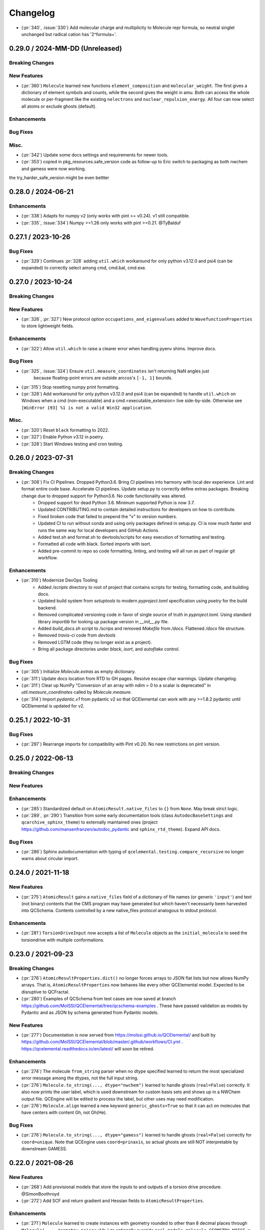 Changelog
=========

.. X.Y.0 / 2024-MM-DD (Unreleased)
.. -------------------
..
.. Breaking Changes
.. ++++++++++++++++
..
.. New Features
.. ++++++++++++
..
.. Enhancements
.. ++++++++++++
..
.. Bug Fixes
.. +++++++++
..
.. Misc.
.. +++++

- (:pr:`340`, :issue:`330`) Add molecular charge and multiplicity to Molecule repr formula,
  so neutral singlet unchanged but radical cation has '2^formula+'.


0.29.0 / 2024-MM-DD (Unreleased)
--------------------------------

Breaking Changes
++++++++++++++++

New Features
++++++++++++
- (:pr:`360`) ``Molecule`` learned new functions ``element_composition`` and ``molecular_weight``.
  The first gives a dictionary of element symbols and counts, while the second gives the weight in amu.
  Both can access the whole molecule or per-fragment like the existing ``nelectrons`` and
  ``nuclear_repulsion_energy``. All four can now select all atoms or exclude ghosts (default).

Enhancements
++++++++++++

Bug Fixes
+++++++++

Misc.
+++++
- (:pr:`342`) Update some docs settings and requirements for newer tools.
- (:pr:`353`) copied in pkg_resources.safe_version code as follow-up to Eric switch to packaging as both nwchem and gamess were now working. 
the try_harder_safe_version might be even bettter


0.28.0 / 2024-06-21
-------------------

Enhancements
++++++++++++
- (:pr:`338`) Adapts for numpy v2 (only works with pint >= v0.24). v1 still compatible.
- (:pr:`335`, :issue:`334`) Numpy >=1.26 only works with pint >=0.21. @TyBalduf


0.27.1 / 2023-10-26
-------------------

Bug Fixes
+++++++++
- (:pr:`329`) Continues :pr:`328` adding ``util.which`` workaround for only python v3.12.0 and psi4
  (can be expanded) to correctly select among cmd, cmd.bat, cmd.exe.


0.27.0 / 2023-10-24
-------------------

Breaking Changes
++++++++++++++++

New Features
++++++++++++
- (:pr:`326`, :pr:`327`) New protocol option ``occupations_and_eigenvalues`` added to
  ``WavefunctionProperties`` to store lightweight fields.

Enhancements
++++++++++++
- (:pr:`322`) Allow ``util.which`` to raise a clearer error when handling pyenv shims. Improve docs.

Bug Fixes
+++++++++
- (:pr:`325`, :issue:`324`) Ensure ``util.measure_coordinates`` isn't returning NaN angles just
   because floating-point errors are outside arccos's ``[-1, 1]`` bounds.
- (:pr:`315`) Stop resetting numpy print formatting.
- (:pr:`328`) Add workaround for only python v3.12.0 and psi4 (can be expanded) to handle
  ``util.which`` on Windows when a cmd (non-executable) and a cmd.<executable_extension> live
  side-by-side. Otherwise see ``[WinError 193] %1 is not a valid Win32 application``.

Misc.
+++++
- (:pr:`320`) Reset ``black`` formatting to 2022.
- (:pr:`327`) Enable Python v3.12 in poetry.
- (:pr:`328`) Start Windows testing and cron testing.


0.26.0 / 2023-07-31
-------------------

Breaking Changes
++++++++++++++++

- (:pr:`308`) Fix CI Pipelines. Dropped Python3.6. Bring CI pipelines into harmony with local dev experience. Lint and format entire code base. Accelerate CI pipelines. Update setup.py to correctly define extras packages. Breaking change due to dropped support for Python3.6. No code functionality was altered.
   - Dropped support for dead Python 3.6. Minimum supported Python is now 3.7.
   - Updated CONTRIBUTING.md to contain detailed instructions for developers on how to contribute.
   - Fixed broken code that failed to prepend the "v" to version numbers.
   - Updated CI to run without conda and using only packages defined in setup.py. CI is now much faster and runs the same way for local developers and GitHub Actions.
   - Added test.sh and format.sh to devtools/scripts for easy execution of formatting and testing.
   - Formatted all code with black. Sorted imports with isort.
   - Added pre-commit to repo so code formatting, linting, and testing will all run as part of regular git workflow.

Enhancements
++++++++++++
- (:pr:`310`) Modernize DevOps Tooling
   - Added `/scripts` directory to root of project that contains scripts for testing, formatting code, and building docs.
   - Updated build system from `setuptools` to modern `pyproject.toml` specification using `poetry` for the build backend.
   - Removed complicated versioning code in favor of single source of truth in `pyproject.toml`. Using standard library `importlib` for looking up package version in `__init__.py` file.
   - Added `build_docs.sh` script to `/scrips` and removed `Makefile` from `/docs`. Flattened `/docs` file structure.
   - Removed `travis-ci` code from `devtools`
   - Removed LGTM code (they no longer exist as a project).
   - Bring all package directories under `black`, `isort`, and `autoflake` control.

Bug Fixes
+++++++++
- (:pr:`305`) Initialize `Molecule.extras` as empty dictionary.
- (:pr:`311`) Update docs location from RTD to GH pages. Resolve escape char warnings. Update changelog.
- (:pr:`311`) Clear up NumPy "Conversion of an array with ndim > 0 to a scalar is deprecated" in
  `util.measure_coordinates` called by `Molecule.measure`.
- (:pr:`314`) Import `pydantic.v1` from pydantic v2 so that QCElemental can work with any >=1.8.2 pydantic
  until QCElemental is updated for v2.


0.25.1 / 2022-10-31
-------------------

Bug Fixes
+++++++++
- (:pr:`297`) Rearrange imports for compatibility with Pint v0.20. No new restrictions on pint version.


0.25.0 / 2022-06-13
-------------------

Breaking Changes
++++++++++++++++

New Features
++++++++++++

Enhancements
++++++++++++
- (:pr:`285`) Standardized default on ``AtomicResult.native_files`` to ``{}``
  from ``None``. May break strict logic.
- (:pr:`289`, :pr:`290`) Transition from some early documentation tools (class
  ``AutodocBaseSettings`` and ``qcarchive_sphinx_theme``) to externally
  maintained ones (project https://github.com/mansenfranzen/autodoc_pydantic
  and ``sphinx_rtd_theme``). Expand API docs.

Bug Fixes
+++++++++
- (:pr:`286`) Sphinx autodocumentation with typing of
  ``qcelemental.testing.compare_recursive`` no longer warns about circular
  import.


0.24.0 / 2021-11-18
-------------------

New Features
++++++++++++
- (:pr:`275`) ``AtomicResult`` gains a ``native_files`` field of a dictionary of file names (or generic ``'input'``)
  and text (not binary) contents that the CMS program may have generated but which haven't necessarily been
  harvested into QCSchema. Contents controlled by a new native_files protocol analogous to stdout protocol.

Enhancements
++++++++++++
- (:pr:`281`) ``TorsionDriveInput`` now accepts a list of ``Molecule`` objects as the ``initial_molecule`` to seed
  the torsiondrive with multiple conformations.


0.23.0 / 2021-09-23
-------------------

Breaking Changes
++++++++++++++++
- (:pr:`276`) ``AtomicResultProperties.dict()`` no longer forces arrays to JSON flat lists but now
  allows NumPy arrays. That is, ``AtomicResultProperties`` now behaves like every other QCElemental
  model. Expected to be disruptive to QCFractal.
- (:pr:`280`) Examples of QCSchema from test cases are now saved at branch
  https://github.com/MolSSI/QCElemental/tree/qcschema-examples . These have passed validation as
  models by Pydantic and as JSON by schema generated from Pydantic models.

New Features
++++++++++++
- (:pr:`277`) Documentation is now served from https://molssi.github.io/QCElemental/ and built by
  https://github.com/MolSSI/QCElemental/blob/master/.github/workflows/CI.yml .
  https://qcelemental.readthedocs.io/en/latest/ will soon be retired.

Enhancements
++++++++++++
- (:pr:`274`) The molecule ``from_string`` parser when no dtype specified learned to return the most
  specialized error message among the dtypes, not the full input string.
- (:pr:`276`) ``Molecule.to_string(..., dtype="nwchem")`` learned to handle ghosts (``real=False``)
  correctly. It also now prints the user label, which is used downstream for custom basis sets and
  shows up in a NWChem output file. QCEngine will be edited to process the label, but other uses may
  need modification.
- (:pr:`276`) ``Molecule.align`` learned a new keyword ``generic_ghosts=True`` so that it can act on
  molecules that have centers with content Gh, not Gh(He).

Bug Fixes
+++++++++
- (:pr:`276`) ``Molecule.to_string(..., dtype="gamess")`` learned to handle ghosts (``real=False``)
  correctly for ``coord=unique``. Note that QCEngine uses ``coord=prinaxis``, so actual ghosts are
  still NOT interpretable by downstream GAMESS.


0.22.0 / 2021-08-26
-------------------

New Features
++++++++++++
- (:pr:`268`) Add provisional models that store the inputs to and outputs of a torsion drive procedure. @SimonBoothroyd
- (:pr:`272`) Add SCF and return gradient and Hessian fields to ``AtomicResultProperties``.

Enhancements
++++++++++++
- (:pr:`271`) ``Molecule`` learned to create instances with geometry rounded to other than 8 decimal places through ``Molecule(..., geometry_noise=<13>)`` to optionally override ``qcel.models.molecule.GEOMETRY_NOISE = 8``. This should be used sparingly, as it will make more molecules unique in the QCA database. But it is sometimes necessary for accurate finite difference steps and to preserve intrinsic symmetry upon geometry rotation. Previous route was to reset the qcel module variable for the duration of instance creation.
- (:pr:`271`) ``Molecule.align`` and ``Molecule.scramble`` learned to return a fuller copy of self than previously. Now has aligned atom_labels, real, and mass_numbers as well as incidentals like Identifiers. Fragmentation still not addressed.
- (:pr:`271`) ``Molecule.to_string(dtype="gamess")`` learned to write symmetry information to the prinaxis output if passed in through field fix_symmetry. This is provisional, as we'd like the field to be uniform across qcprogs.

Bug Fixes
+++++++++
- (:pr:`271`) Testing function ``compare_values()`` on arrays corrected the RMS maximum o-e value displayed and added a relative value.


0.21.0 / 2021-06-30
-------------------

New Features
++++++++++++
- (:pr:`267`) Serialization learned msgpack mode that, in contrast to msgpack-ext, *doesn't* embed NumPy objects.

Enhancements
++++++++++++
- (:pr:`266`) Testing function ``compare_values()`` learned to print RMS and MAX statistics for arrays.

Bug Fixes
+++++++++
- (:pr:`265`) Fix search path construction. @sheepforce
- (:pr:`266`) Bump minimum pydantic to 1.8.2 to avoid security hole -- https://github.com/samuelcolvin/pydantic/security/advisories/GHSA-5jqp-qgf6-3pvh .


0.20.0 / 2021-05-16
-------------------

New Features
++++++++++++
- (:pr:`257`) ``PhysicalConstantsContext`` learned to write a Fortran header. @awvwgk

Enhancements
++++++++++++
- (:pr:`261`) Documentation became type-aware and grew more links.


0.19.0 / 2021-03-04
-------------------

New Features
++++++++++++

Enhancements
++++++++++++

Bug Fixes
+++++++++
- (:pr:`253`) Fixed incompatibility with Pydantic >=1.8.


0.18.0 / 2021-02-16
-------------------

New Features
++++++++++++
- (:pr:`237`) Exports models to JSON Schema with ``make schema``.
- (:pr:`237`) Build bank of JSON examples from Pydantic models defined in tests. Test that bank against exported schema with ``pytest --validate qcelemental/``.
- (:pr:`237`) Many model descriptions edited, dimensions added to array properties, ``AtomicInput.model.basis`` now takes
  ``BasisSet`` object not just string, several properties added to match QCSchema, several limitations on number and
  uniqueness imposed.

Enhancements
++++++++++++
- (:pr:`237`) Improve mypy conformance including dynamic provenance. Necessitates Pydantic >=1.5.
- (:pr:`237`) ``a0`` without underscore added as computable pint unit.
- (:pr:`246`, :pr:`250`) Removes types deprecated in NumPy v1.20.0.

Bug Fixes
+++++++++
- (:pr:`244`) Fixes where in code validation throws if ``center_data`` missing from ``BasisSet`` model.
- (:pr:`249`) Fixes web tests that weren't marked.


0.17.0 / 2020-10-01
-------------------

Enhancements
++++++++++++
- (:pr:`238`) ``molparse.to_string`` MRChem dtype developed.


0.16.0 / 2020-08-19
-------------------

New Features
++++++++++++

Enhancements
++++++++++++
- (:pr:`231`) ``compare``, ``compare_values``, and ``compare_recursive`` learned new keyword ``equal_phase`` that when
  ``True`` allows either ``computed`` or ``-computed`` to pass the comparison. For ``compare_recursive``, the leniency
  can be restricted to specific leaves of the iterable by passing a list of allowed leaves.

Bug Fixes
+++++++++
- (:pr:`229`) ``Molecule.align`` told the full truth in its documentation that the ``mol_align`` argument can take a float.


0.15.1 / 2020-06-25
-------------------

Bug Fixes
+++++++++
- (:pr:`228`) Fix testing bug for installed module, which was missing a dummy directory.


0.15.0 / 2020-06-25
-------------------

New Features
++++++++++++
- (:pr:`182`) Added experimental protocol for controlling autocorrection attemps. (That is, when a calculation throws a
  known error that QCEngine thinks it can tweak the input and rerun.) Currently in trial for NWChem.

Enhancements
++++++++++++
- (:pr:`186`, :pr:`223`) ``molparse.to_string`` Orca and MADNESS dtypes developed.
- (:pr:`226`) Allow ``which_import`` to distinguish between ordinary and namespace packages.
- (:pr:`227`) Add non-default ``strict`` argument to ``periodictable.to_Z``, ``to_symbol``, and ``to_element`` that fails when isotope information is given.
- (:pr:`227`) Allow nonphysical masses to pass validation in ``molparse.from_schema(..., nonphysical=True)``.
  Also allowed in forming ``qcel.models.Molecule(..., nonphysical=True)``.

Bug Fixes
+++++++++
- (:pr:`227`) Fixed deception described in issue 225 where ``qcel.models.Molecule(..., symbols=["O18"])`` accepted "O18"
  but did not influence the isotope, as user might have expected. That now raises ``NotAnElementError``, and an example
  of correctly setting isotope/masses has been added. This error now caught at ``qcel.molparse.from_arrays`` so general.


0.14.0 / 2020-03-06
-------------------

New Features
++++++++++++

Enhancements
++++++++++++
- (:pr:`211`) Improve testing reliability by excusing PubChem when internet flaky.
- (:pr:`216`) "CODATA2018" constants now tested.
- (:pr:`207`) Multipoles exist in ``AtomicResultProperties`` as ndarray with order-dimensional shape.
  Property ``scf_quadrupole_moment`` defined.

Bug Fixes
+++++++++
- (:pr:`216`) Fixes a bug where "CODATA2018" constants could not be used with ``conversion_factor``.
- (:pr:`217`) Can now run ``.schema()`` on pydantic classes containing ``Array`` fields (allowing ndarray in place of List).


0.13.1 / 2020-02-05
-------------------

New Features
++++++++++++
- (:pr:`209`) Added the option to Hill-order molecular formulas.

Bug Fixes
+++++++++
- (:pr:`208`) Fixes a Molecule hashing issue due to order of operations changes in ``Molecule.from_data``.
  The order of operations changed in ``Molecule.from_data`` and occasionally resulted in different hashes for Molecules
  undergoing orient operations. This issue was introduced in 0.13.0 and is unlikely to have any serious negative effects
  as this did not affect hash integrity.


0.13.0 / 2020-01-29
-------------------

New Features
++++++++++++
- (:pr:`183`, :pr:`187`) Added metadata about DFT functionals (``qcelemental.info.dftfunctionalinfo``).
- (:pr:`184`) Optional PubChem identifiers were added to molecules.
- (:pr:`187`, :pr:`192`, :pr:`195`) Added metadata about CPUs (``qcelemental.info.cpu_info``).

Enhancements
++++++++++++
- (:pr:`179`, :pr:`181`) QCElemental works with Python 3.8 at the expense of needing a new 0.10 pint (rather than generic install).
  Pint 0.10 has optional NumPy dependency of >=1.12.0, so QCElemental that requires both NumPy and pint needs this constraint.
- (:pr:`172`, :pr:`173`, :pr:`202`, :pr:`203`) Contribution improvements, including GitHub Actions checking, ``make format``
  guidance, and updated ``CONTRIBUTING.md``.
- (:pr:`189`, :pr:`196`) Constants and unit conversion based on 2018 CODATA are available (but 2014 remains the default).
- (:pr:`197`, :pr:`199`, :pr:`200`) Added more atomic units and aliases (e.g. ``au_length = bohr``).
- (:pr:`190`, :pr:`191`, :pr:`201`) Slim molecules. Many fields in ``Molecule`` objects may be optionally inferred.

Bug Fixes
+++++++++
- (:pr:`174`) Fix ``compare_recursive`` for when ``expected`` is a list but ``computed`` is not.
- (:pr:`177`) Spelling and type hint fixes.
- (:pr:`180`) Better test coverage.


0.12.0 / 2019-11-13
-------------------

New Features
++++++++++++

Enhancements
++++++++++++
- (:pr:`156`) ``Molecules`` can now be correctly compared with ``==``.
- (:pr:`157`) ``molparse.to_string`` Q-Chem dtype developed. Psi4 dtype now includes label and doesn't have extraneous info for single fragment systems.
- (:pr:`162`) New protocol ``stdout`` added to ``ResultProtocols`` controlling whether ``stdout`` field (which generally
  contains the primary logfile, whether a program writes it to file or stdout) is returned.
- (:pr:`165`) The code base is now Black formatted.

Deprecations
++++++++++++
- (:pr:`156`) ``Molecule.compare`` is deprecated and will be removed in v0.13.0.
- (:pr:`167`, :pr:`168`) ``ResultInput``, ``Result``, ``Optimization`` have been removed in favor of ``AtomicInput``, ``AtomicResult``, and ``OptimizationResult`` and will be removed in v0.13.0.

Bug Fixes
+++++++++
- (:pr:`170`) ``ProtoModel`` subclasses now correctly allow custom ``__repr__`` and ``__str__`` methods.
- (:pr:`164`, :pr:`166`) ``nglview-sdf`` molecule string format now correctly uses correct sdf format widths fixing some issues with very large molecules.


0.11.1 / 2019-10-28
-------------------

Bug Fixes
+++++++++
- (:pr:`152`) Patches ``Molecule.from_file`` and ``Molecule.from_data`` to read XYZ+ format and correctly handle keyword arguments.
   Patches ``Molecule.to_file`` to write XYZ+ format as the default for XYZ and XYZ+ files.

0.11.0 / 2019-10-24
-------------------

Enhancements
++++++++++++
- (:pr:`147`) Updates Pydantic to the 1.0 release and fixes a number of breaking changes.
- (:pr:`148`) Switches from Py3dMoljs to NGLView for molecular visualization due to Jupyter Widget integration.
- (:pr:`149`) Adds statC and Debye to the units registry.

Bug Fixes
+++++++++
- (:pr:`150`) Patches ``which_import`` to correctly handle submodules.

0.10.0 / 2019-10-16
-------------------

Enhancements
++++++++++++
- (:pr:`144`) Allows `which_import` to handle submodules.
- (:pr:`143`) Allow testing complex numbers.


0.9.0 / 2019-10-01
------------------

New Features
++++++++++++
- (:pr:`137`, :pr:`138`) Coordinates can now be output in ``Turbomole`` format in addition to all other formats.
- (:pr:`139`) A wavefunction property have been added to the ``Result`` Model. Adds the ability for Engine and other
  programs to store and fetch wavefunction data.
- (:pr:`140`) ``Protocols`` have been added to ``QCInputSpecification`` which allows data to pre-pruned by different
  specifications. Main intention is to reduce wavefunction data which may be re-computed cheaply rather than storing
  all of it. This does change the input model, so requires a minor version bump.

Enhancements
++++++++++++
- (:pr:`132`) ``BasisSet`` and ``Result``'s documentations have been brought up to the standards of other models.

0.8.0 / 2019-09-13
------------------

New Features
++++++++++++
- (:pr:`123`) QCElemental now passes MyPy!
- (:pr:`127`, :pr:`131`) Adds van der Waals radii data available through ``vdwradii.get(atom)`` function.

Enhancements
++++++++++++

Bug Fixes
+++++++++
- (:pr:`125`) Add back a consistency check that had been optimized out.

0.7.0 / 2019-08-23
------------------

Enhancements
++++++++++++

- (:pr:`118`) Model string representations should be more user friendly and descriptive without overload the
  output.
- (:pr:`119`) The ``molparse.to_string`` keyword-arg ``return_data`` now returns molecule keywords for GAMESS and
  NWChem. The ``models.Molecule.to_string`` can use ``return_data`` now, too.
- (:pr:`120`) Auto documentation tech is now built into the ``ProtoModel`` and does not need
  an external function.

0.6.1 / 2019-08-19
------------------

Bug Fixes
+++++++++

- (:pr:`114`) The Numpy einsum calls reference the top level functions and not core C functions. This fixes an issue
  which can result in NumPy version dependencies.

0.6.0 / 2019-08-14
------------------

New Features
++++++++++++

- (:pr:`85`, :pr:`87`) Msgpack is a new serialization option for Models. Serialization defaults to msgpack when
  available (``conda install msgpack-python [-c conda-forge]``), falling back to JSON otherwise. This results in
  substantial speedups for both serialization and deserialization actions and should be a transparent replacement for
  users within Elemental itself.

Enhancements
++++++++++++

- (:pr:`78`) Molecular alignments can now be aligned on the derivatives of vector components.
- (:pr:`81`) Testing is now operated both on the minimal supported and the latest released versions of dependencies.
- (:pr:`82`) Molecule fragment grouping is now disabled by default to match expected behavior.
- (:pr:`84`) Testing without internet connection should now pass since PubChem testing is skipped with no connection.
- (:pr:`85`) Molecule switches from lists to numpy arrays for internal storage of per-atom fields.
- (:pr:`86`) Molecule performance and memory enhancements through reduced validation times and LRU caching of
  common validations.
- (:pr:`88`, :pr:`109`) The ``Molecule`` Model now has its attributes documented and in an on-the-fly manner derived
  from the Pydantic Schema of those attributes.
- (:pr:`99`, :pr:`100`, :pr:`101`, :pr:`102`, :pr:`103`, :pr:`104`, :pr:`105`, :pr:`106`, :pr:`107`) Various
  documentation, type hints, and small changes.

Bug Fixes
+++++++++

- (:pr:`87`) Molecule objects built from Schema are run through validators for consistency.


0.5.0 / 2019-07-16
------------------

Enhancements
++++++++++++

- (:pr:`76`) Adds a built-in ``Molecule.to_file`` function for easy serialization into ``.numpy``, ``.json``, ``.xyz``,
  ``.psimol``, and ``.psi4`` file formats.

Bug Fixes
+++++++++

- (:pr:`74`) Atom and fragment ordering are preserved when invoking ``get_fragment``.


0.4.2 / 2019-06-13
------------------

New Features
++++++++++++

- (:pr:`70`, :pr:`72`) ``molparse.to_string`` Molpro dtype developed.


0.4.1 / 2019-05-31
------------------

New Features
++++++++++++

Enhancements
++++++++++++

- (:pr:`68`) ``molparse.to_string`` learned parameter ``return_data`` that contains aspects of the
  ``models.Molecule`` not expressible in the string. Implemented for dtypes xyz, cfour, psi4.
- (:pr:`68`) ``Datum`` gained an attribute ``numeric`` that reflects whether arithmetic on ``data``
  is valid. ``Datum``\ s that aren't numeric can now be created by initializing with ``numeric=False``.

Bug Fixes
+++++++++

- (:pr:`66`) Fix tests when `networkx` not installed.
- (:pr:`67`) Fix "unsupported format string passed to numpy.ndarray.__format__" on Mac for ``testing.compare_values``.


0.4.0 / 2019-05-13
------------------

New Features
++++++++++++

- (:pr:`51`) Changes ``models.Molecule`` connectivity to default to `None` rather than an empty list. **WARNING** this
  change alters the hashes produced from the ``Molecule.get_hash`` functionality.
- (:pr:`52`, :pr:`53`) ``models.Molecule`` learned ``nuclear_repulsion_energy``, ``nelectrons``, and
  ``to_string`` functions.
- (:pr:`54`) ``models.ResultProperties`` supports CCSD and CCSD(T) properties.
- (:pr:`56`) Algorithms Kabsch ``molutil.kabsch_align``, Hungarian ``util.linear_sum_assignment``, and Uno ``util.uno``
  added. Utilities to generate random 3D rotations ``util.random_rotation_matrix`` and reindex a NumPy array into
  smaller blocks ``util.blockwise_expand`` added.
- (:pr:`56`) Molecular alignment taking into account displacement, rotation, atom exchange, and mirror symmetry for
  superimposable and differing geometries was added in ``molutil.B787`` (basis NumPy function) and
  ``models.Molecule.align`` (far more convenient). Suitable for QM-sized molecules. Requires addition package
  ``networkx``.
- (:pr:`58`) ``utils`` learned ``which_import`` and ``which`` that provide a path or boolean result
  for locating modules or commands, respectively. These were migrated from QCEngine along with
  ``safe_version`` and ``parse_version`` to colocate the import utilities.
- (:pr:`61`) Add molecular visualization to the ``models.Molecule`` object through the optional 3dMol.js framework.
- (:pr:`65`) ``testing.compare_molrecs`` learned parameter ``relative_geoms='align'`` that lets Molecules pass if
  geometries within a translation and rotation of each other.
- (:pr:`65`) ``testing.compare_recursive`` learned parameter ``forgive`` that is a list of paths that may differ without
  failing the comparison.

Enhancements
++++++++++++

- (:pr:`52`, :pr:`53`) ``molparse.to_string`` NWChem and GAMESS dtypes developed.
- (:pr:`57`) ``molparse.to_string`` learned ``dtype='terachem'`` for writing the separate XYZ file
  required by TeraChem. Angstroms or Bohr allowed, though the latter requires extra in input file.
- (:pr:`60`) ``util.which`` added the Python interpreter path to the default search ``$PATH``.
- (:pr:`62`) Added ``*`` to parameter list of many functions requiring subsequent to be keyword only. Code relying
  heavily on positional arguments may get broken.
- (:pr:`63`) ``util.which`` learned parameter ``env`` to use an alternate search ``$PATH``.
- (:pr:`63`) ``util.which`` and ``util.which_import`` learned parameters ``raise_error`` and ``raise_msg`` which raises
  ``ModuleNotFoundError`` (for both functions) when not located. It error will have a generic error message which can
  be extended by ``raise_msg``. It is strongly encouraged to add specific remedies (like how to install) through this
  parameter. This is the third exit pattern possible from the "which" functions, of which path/None is the default,
  True/error happens when ``raise_error=True``, and True/False happens otherwise when ``return_bool=True``.
- (:pr:`65`) Testing functions ``compare``, ``compare_values``, ``compare_recursive`` learned parameter
  ``return_handler`` that lets other printing, logging, and pass/fail behavior to be interjected.

Bug Fixes
+++++++++

- (:pr:`63`) ``util.which`` uses ``os.pathsep`` rather than Linux-focused ``:``.
- (:pr:`65`) Fixed some minor printing and tolerance errors in molecule alignment.
- (:pr:`65`) ``testing.compare_recursive`` stopped doing ``atol=10**-atol`` for ``atol>=1``, bringing it in line with
  other compare functions.


0.3.3 / 2019-03-12
------------------

Enhancements
++++++++++++

- (:pr:`49`) Precompute some mass number and mass lookups and store on ``qcel.periodic_table``. Also move
  static ``re.compile`` expressions out of fns on to module. Mol validation .127s --> .005s.


0.3.2 / 2019-03-11
------------------

New Features
++++++++++++

- (:pr:`47`) ``models.DriverEnum`` now has a ``derivative_int`` function to return 1 for ``gradient``, etc.,
  for easy math. ``properties`` returns 0.
- (:pr:`47`) Optional ``fix_symmetry`` field in qcschema_molecule was missing from ``models.Molecule`` so
  Pydantic got mad at Psi4. Now calmed.

Enhancements
++++++++++++

- (:pr:`48`) If Molecule object has passed through molparse validation because it was created with a molparse
  constructor (e.g., ``from_string``), save some time by not passing it through again at ``model.Molecule``
  creation time.

Bug Fixes
+++++++++

- (:pr:`48`) Fixed a ``Molecule.get_fragment`` bug where ghosted fragments still asserted charge/multiplicity
  to the validator, which was rightly confused.


0.3.1 / 2019-03-07
------------------

Enhancements
++++++++++++

- (:pr:`37`) Documentation now pulls from the custom QC Archive Sphinx Theme, but can fall back to the standard
  RTD theme. This allows all docs across QCA to appear consistent with each other.
- (:pr:`41`) Conda-build recipe removed to avoid possible confusion for everyone who isn't a Conda-Forge
  recipe maintainer. Tests now rely on the ``conda env`` setups.
- (:pr:`44`) Molecule objects are now always validated against a more rigorous model and fragment multiplicities are
  fixed at the correct times, even when no multiplicities are provided. Molecule defaults to ``dtype=2``.


Bug Fixes
+++++++++

- (:pr:`39`) Fixed ``setup.py`` to call ``pytest`` instead of ``unittest`` when running tests on install
- (:pr:`41`) Pinned a minimum Pytest version to make sure errors are not because of too old of a pytest version


0.3.0 / 2019-02-27
------------------

New Features
++++++++++++

- (:pr:`33`) ``molparse.to_schema`` recognizes ``dtype=2`` in keeping with
  GH:MolSSI/QCSchema#60 with internal ``schema_name=qcschema_molecule`` and
  ``schema_version=2`` fields. ``molparse.from_schema`` recognizes external
  fields (existing functionality), internal fields (dtype=2), and mixed.
- (:pr:`33`) Pydantic molecule model now contains schema_name and schema_version=2 information.
- (:pr:`35`) Models now have an ``extra`` field for extra attributes, no additional base keys are allowed.


Enhancements
++++++++++++

- (:pr:`34`) Converts ``qcel.Datum`` to Pydantic model. Changes:
  (a) comment, doi, glossary fields must be accessed by keyword,
  (b) ``to_dict()`` becomes ``dict()`` and instead of only label, units,
  data fields in dict, now comment, doi, glossary present _if_ non-default,
  (c) complex values no longer list-ified by ``to_dict()``.
- (:pr:`36`) Changelog and Models documentation.

Bug Fixes
+++++++++


0.2.6 / 2019-02-18
------------------

Bug Fixes
+++++++++

- (:pr:`32`) Updates compliance with Pydantic v0.20.


0.2.5 / 2019-02-13
------------------

Enhancements
++++++++++++

- (:pr:`31`) Lints the code base preparing for a release and minor test improvements.

Bug Fixes
+++++++++

- (:pr:`30`) Fixes ``dihedral`` measurement code for incorrect phase in certain quadrants.


0.2.4 / 2019-02-08
------------------

New Features
++++++++++++

- (:pr:`27`) Adds a new ``measure`` feature to Molecule for distances, angles, and dihedrals.
- (:pr:`25`) Adds a new ``testing`` module which contains testing routines for arrays, dictionaries, and molecules.

Enhancements
++++++++++++

- (:pr:`28`) Reduces loading time from ~1 second to 200 ms by delaying ``pint`` import and ensuring git tags are only computed once.


0.2.3 / 2019-01-29
------------------

Enhancements
++++++++++++

- (:pr:`24`) Update models to be compatible with QCFractal and MongoDB objects in the QCArchive Ecosystem.
  Also enhances the ``Molecule`` model's ``json`` function to accept ``as_dict`` keyword, permitting a return as a
  dictionary of Pydantic-serialized python (primitive) objects, instead of a string.


0.2.2 / 2019-01-28
------------------

Bug Fixes
+++++++++

- (:pr:`21`) Molparse's ``from_schema`` method now correctly parses the new ``qcschema_X`` strings for schema names.
- (:pr:`23`) Pydantic model serializations now correctly handle Numpy Array objects in nested ``BaseModels``. Model serialization testing added to catch these in the future.


0.2.1 / 2019-01-27
------------------

- (:pr:`20`) Moves several Molecule parsing functions to the molparse module.


0.2.0 / 2019-01-25
------------------

- now requires Python 3.6+
- now requires Pydantic

New Features
++++++++++++

- (:pr:`14`, :pr:`16`, :pr:`17`) Added new Pydantic models for Molecules, Results, and Optimizations to make common objects used in the QCArchive project all exist in one central, always imported module.

Enhancements
++++++++++++

- (:pr:`13`) Function ``util.unnp`` that recursively list-ifies ndarray in a dict now handles lists and flattens.


0.1.3 / 2018-12-14
------------------

New Features
++++++++++++

- (:pr:`12`) Adds "connectivity" validation and storage consistent with QCSchema.

Enhancements
++++++++++++

- (:pr:`12`) Adds single dictionary provenance consistent with `QCSchema <https://github.com/MolSSI/QCSchema/blob/master/qcschema/dev/definitions.py>`_ (line 23) rather than previous list o'dicts.


0.1.2 / 2018-11-3
-----------------

New Features
++++++++++++

- (:pr:`10`) Adds covalent radii data available through ``covalentradii.get(atom)`` function.
- (:pr:`10`) Adds ``to_units(unit)`` to ``Datum`` class to access the data in non-native units.
- (:pr:`10`) Adds ``periodictable.to_period(atom)`` and ``to_group(atom)`` functions to address periodic table.


0.1.1 / 2018-10-30
------------------

New Features
++++++++++++

- (:pr:`7`, :pr:`9`) Adds "comment" and "provenance" fields to internal repr to better match QCSchema.
- (:pr:`7`) Adds provenance stamp to ``from_string``, ``from_arrays``, ``from_schema`` functions.

Enhancements
++++++++++++

- (:pr:`7`) Adds outer schema_name/schema_version to ``to_schema(..., dtype=1)`` output so is inverse to ``from_schema``.

Bug Fixes
+++++++++

- (:pr:`8`) Tests pass for installed module now that comparison tests are xfail.


0.1.0a / 2018-10-24
-------------------

This is the first alpha release of QCElemental containing the primary three components.

New Features
++++++++++++

- (:pr:`6`) Updated molparse to write new Molecule QCSchema fields in keeping with GH:MolSSI/QCSchema#44
- Periodic Table data from NIST SRD144 (c. pre-2015?) collected into ``qcelemental.periodictable`` instance,
  with accessors ``to_Z``, ``to_element``, ``to_E``, ``to_mass``, ``to_A`` (and redundant accessors ``to_mass_number``,
  ``to_atomic_number``, ``to_symbol``, ``to_name``) in ``float`` and ``Decimal`` formats. Also includes functionality
  to write a corresponding "C" header.
- Physical Constants data from NIST SRD121 (CODATA 2014) collected into ``qcelemental.constants`` instance,
  with access through ``qcelemental.constants.Faraday_constant`` (exact capitalization; ``float`` result) or
  ``get`` (free capitalization; ``float`` or ``Decimal`` result). Also includes functionality to write a
  corresponding "C" header.
- ``molparse`` submodule where ``from_string``, ``from_array``, ``from_schema`` constructors parse and rearrange
  (if necessary) and validate molecule topology inputs from the QC and EFP domains into a QCSchema-like
  data structure. Current deficiencies from QCSchema are non-contiguous fragments and "provenance" fields.
  Accessors ``to_string`` and ``to_schema`` are highly customizable.
- A `pint <https://pint.readthedocs.io/en/latest/>`_ context has been built around the NIST physical constants
  data so that ``qcelemental.constants.conversion_factor(from_unit, to_unit)`` uses the QCElemental values
  in its conversions. Resulting ``float`` is within uncertainty range of NIST constants but won't be exact
  for conversions involving multiple fundamental dimensions or ``wavelength -> energy != 1 / (energy -> wavelength)``.

